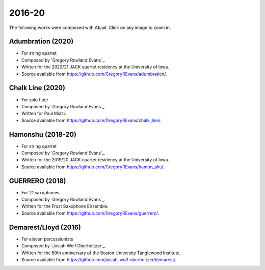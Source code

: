 2016-20
=======

The following works were composed with Abjad. Click on any image to zoom in.

Adumbration (2020)
``````````````````

- For string quartet
- Composed by `Gregory Rowland Evans`_.
- Written for the 2020/21 JACK quartet residency at the University of Iowa.
- Source available from https://github.com/GregoryREvans/adumbration/.

..  raw:: html

    <p>
    <iframe width="100%" height="166" scrolling="no" frameborder="no" allow="autoplay" src="https://w.soundcloud.com/player/?url=https%3A//api.soundcloud.com/tracks/941581849&color=%23ff5500&auto_play=false&hide_related=false&show_comments=true&show_user=true&show_reposts=false&show_teaser=true"></iframe>
    </p>

..  container:: table-row

    ..  thumbnail:: gallery/evans-adumbration-page-7.png
        :class: table-cell thumbnail
        :group: gallery
        :title: Page 7 of Adumbration,
                by Gregory Rowland Evans.

    ..  thumbnail:: gallery/evans-adumbration-page-11.png
        :class: table-cell thumbnail
        :group: gallery
        :title: Page 11 of Adumbration,
                by Gregory Rowland Evans.

Chalk Line (2020)
`````````````````

- For solo flute
- Composed by `Gregory Rowland Evans`_.
- Written for Paul Mizzi.
- Source available from https://github.com/GregoryREvans/chalk_line/.

..  container:: table-row

    ..  thumbnail:: gallery/evans-chalk-line-page-1.png
        :class: table-cell thumbnail
        :group: gallery
        :title: Page 1 of Chalk Line,
                by Gregory Rowland Evans.

    ..  thumbnail:: gallery/evans-chalk-line-page-4.png
        :class: table-cell thumbnail
        :group: gallery
        :title: Page 4 of Chalk Line,
                by Gregory Rowland Evans.

Hamonshu (2018-20)
``````````````````

- For string quartet
- Composed by `Gregory Rowland Evans`_.
- Written for the 2019/20 JACK quartet residency at the University of Iowa.
- Source available from https://github.com/GregoryREvans/hamon_shu/.

..  raw:: html

    <p>
    <iframe width="100%" height="166" scrolling="no" frameborder="no" allow="autoplay" src="https://w.soundcloud.com/player/?url=https%3A//api.soundcloud.com/tracks/775289290&color=ff5500&amp&auto_play=false&hide_related=false&show_comments=true&show_user=true&show_reposts=false&show_teaser=true"></iframe>
    </p>

..  container:: table-row

    ..  thumbnail:: gallery/evans-hamonshu-page-1.png
        :class: table-cell thumbnail
        :group: gallery
        :title: Page 1 of Hamonshu,
                by Gregory Rowland Evans.

    ..  thumbnail:: gallery/evans-hamonshu-page-4.png
        :class: table-cell thumbnail
        :group: gallery
        :title: Page 4 of Hamonshu,
                by Gregory Rowland Evans.

GUERRERO (2018)
```````````````

- For 21 saxophones
- Composed by `Gregory Rowland Evans`_.
- Written for the Frost Saxophone Ensemble.
- Source available from https://github.com/GregoryREvans/guerrero/.

..  raw:: html

    <p>
    <iframe width="100%" height="166" scrolling="no" frameborder="no" allow="autoplay" src="https://w.soundcloud.com/player/?url=https%3A//api.soundcloud.com/tracks/610541151&color=%23ff5500&auto_play=false&hide_related=false&show_comments=true&show_user=true&show_reposts=false&show_teaser=true"></iframe>
    </p>

..  container:: table-row

    ..  thumbnail:: gallery/evans-guerrero-page-1.svg
        :class: table-cell thumbnail
        :group: gallery
        :title: Page 1 of GUERRERO,
                by Gregory Rowland Evans.

    ..  thumbnail:: gallery/evans-guerrero-page-10.svg
        :class: table-cell thumbnail
        :group: gallery
        :title: Page 10 of GUERRERO,
                by Gregory Rowland Evans.

Demarest/Lloyd (2016)
`````````````````````

- For eleven percussionists
- Composed by `Josiah Wolf Oberholtzer`_.
- Written for the 50th anniversary of the Boston University Tanglewood
  Institute.
- Source available from https://github.com/josiah-wolf-oberholtzer/demarest/.

..  container:: table-row

    ..  thumbnail:: gallery/oberholtzer-demarest-page-19.png
        :class: table-cell thumbnail
        :group: gallery
        :title: Page 19 of Demarest/Lloyd,
                by Josiah Wolf Oberholtzer.

    ..  thumbnail:: gallery/oberholtzer-demarest-page-28.png
        :class: table-cell thumbnail
        :group: gallery
        :title: Page 28 of Demarest/Lloyd,
                by Josiah Wolf Oberholtzer.
